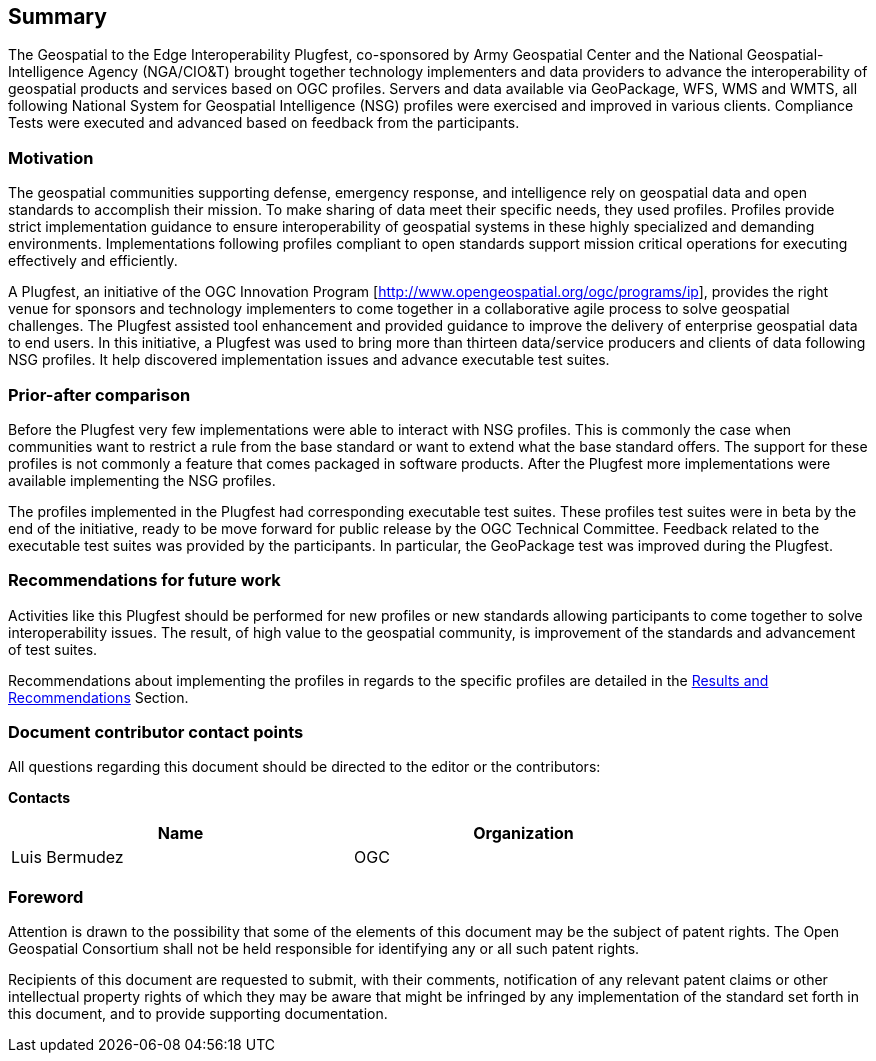 == Summary
The Geospatial to the Edge Interoperability Plugfest, co-sponsored by Army Geospatial Center and the National Geospatial-Intelligence Agency (NGA/CIO&T) brought together technology implementers and data providers to advance the interoperability of geospatial products and services based on OGC profiles. Servers and data available via GeoPackage, WFS, WMS and WMTS, all following National System for Geospatial Intelligence (NSG) profiles were exercised and improved in various clients. Compliance Tests were executed and advanced based on feedback from the participants.


=== Motivation
The geospatial communities supporting defense, emergency response, and intelligence rely on geospatial data and open standards to accomplish their mission. To make sharing of data meet their specific needs, they used profiles. Profiles provide strict implementation guidance to ensure interoperability of geospatial systems in these highly specialized and demanding environments. Implementations following profiles compliant to open standards support mission critical operations for executing effectively and efficiently.

A Plugfest, an initiative of the OGC Innovation Program [http://www.opengeospatial.org/ogc/programs/ip], provides the right venue for sponsors and technology implementers to come together in a collaborative agile process to solve geospatial challenges. The Plugfest assisted tool enhancement and provided guidance to improve the delivery of enterprise geospatial data to end users. In this initiative, a Plugfest was used to bring more than thirteen data/service producers and clients of data following NSG profiles. It help discovered implementation issues and advance executable test suites.



=== Prior-after comparison

Before the Plugfest very few implementations were able to interact with NSG profiles. This is commonly the case when communities want to restrict a rule from the base standard or want to extend what the base standard offers. The support for these profiles is not commonly a feature that comes packaged in software products. After the Plugfest more implementations were available implementing the NSG profiles.

The profiles implemented in the Plugfest had corresponding executable test suites. These profiles test suites were in beta by the end of the initiative, ready to be move forward for public release by the OGC Technical Committee.  Feedback related to the executable test suites was provided by the participants. In particular, the GeoPackage test was improved during the Plugfest.


=== Recommendations for future work

Activities like this Plugfest should be performed for new profiles or new standards allowing participants to come together to solve interoperability issues. The result, of high value to the geospatial community, is improvement of the standards and advancement of test suites.

Recommendations about implementing the profiles in regards to the specific profiles are detailed in the <<Results,Results and Recommendations>> Section.

===	Document contributor contact points

All questions regarding this document should be directed to the editor or the contributors:

*Contacts*
[width="80%",options="header",caption=""]
|====================
|Name |Organization
|Luis Bermudez | OGC
|====================


// *****************************************************************************
// Editors please do not change the Foreword.
// *****************************************************************************
=== Foreword

Attention is drawn to the possibility that some of the elements of this document may be the subject of patent rights. The Open Geospatial Consortium shall not be held responsible for identifying any or all such patent rights.

Recipients of this document are requested to submit, with their comments, notification of any relevant patent claims or other intellectual property rights of which they may be aware that might be infringed by any implementation of the standard set forth in this document, and to provide supporting documentation.

